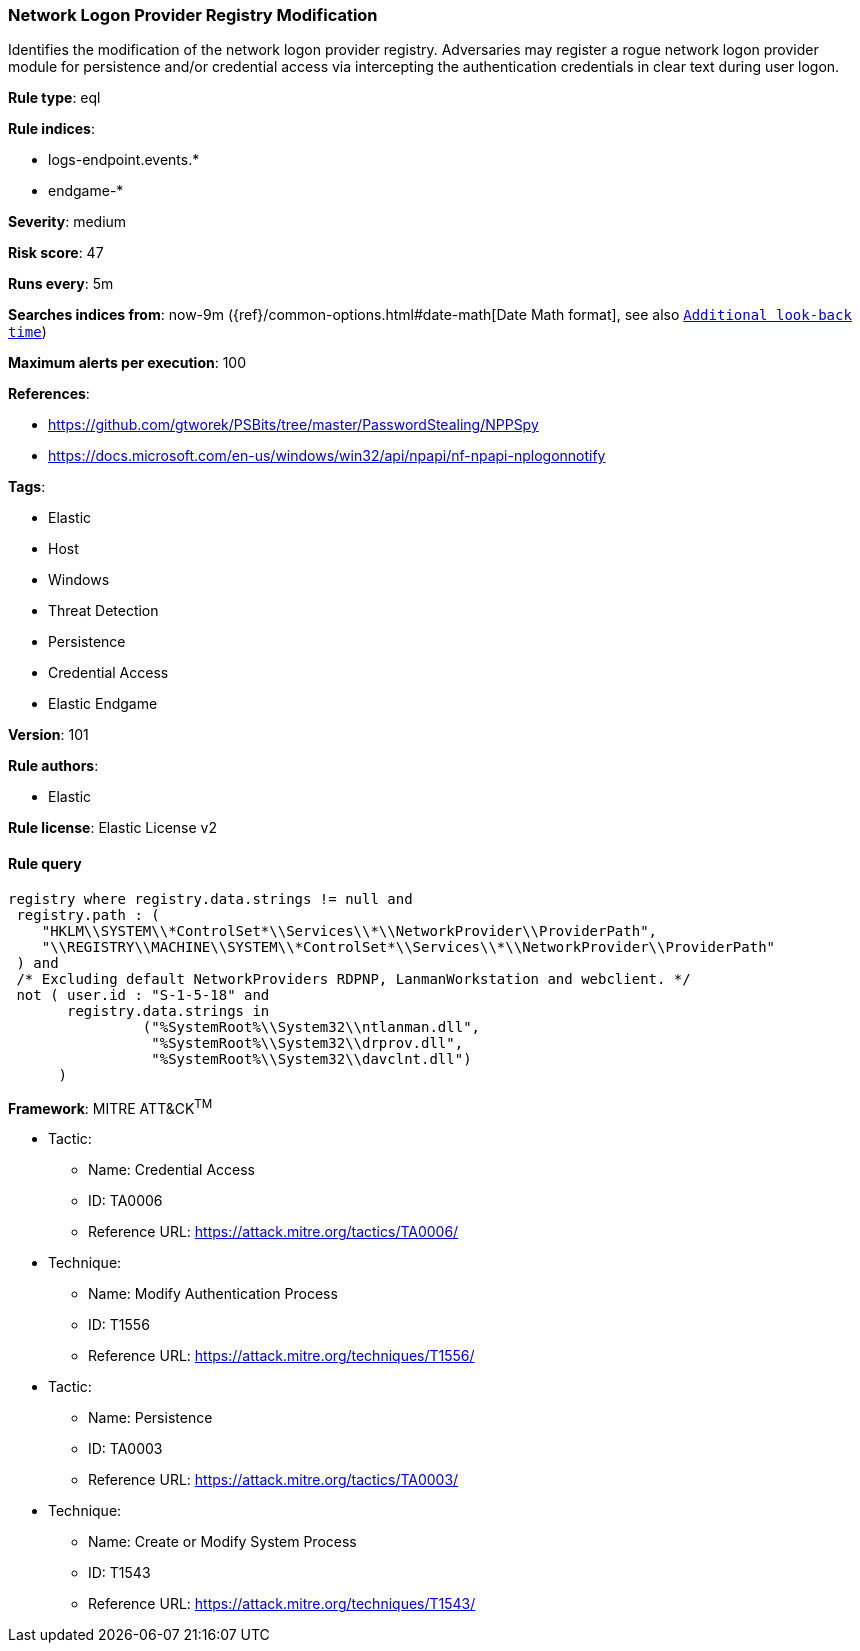 [[prebuilt-rule-8-4-1-network-logon-provider-registry-modification]]
=== Network Logon Provider Registry Modification

Identifies the modification of the network logon provider registry. Adversaries may register a rogue network logon provider module for persistence and/or credential access via intercepting the authentication credentials in clear text during user logon.

*Rule type*: eql

*Rule indices*: 

* logs-endpoint.events.*
* endgame-*

*Severity*: medium

*Risk score*: 47

*Runs every*: 5m

*Searches indices from*: now-9m ({ref}/common-options.html#date-math[Date Math format], see also <<rule-schedule, `Additional look-back time`>>)

*Maximum alerts per execution*: 100

*References*: 

* https://github.com/gtworek/PSBits/tree/master/PasswordStealing/NPPSpy
* https://docs.microsoft.com/en-us/windows/win32/api/npapi/nf-npapi-nplogonnotify

*Tags*: 

* Elastic
* Host
* Windows
* Threat Detection
* Persistence
* Credential Access
* Elastic Endgame

*Version*: 101

*Rule authors*: 

* Elastic

*Rule license*: Elastic License v2


==== Rule query


[source, js]
----------------------------------
registry where registry.data.strings != null and
 registry.path : (
    "HKLM\\SYSTEM\\*ControlSet*\\Services\\*\\NetworkProvider\\ProviderPath",
    "\\REGISTRY\\MACHINE\\SYSTEM\\*ControlSet*\\Services\\*\\NetworkProvider\\ProviderPath"
 ) and
 /* Excluding default NetworkProviders RDPNP, LanmanWorkstation and webclient. */
 not ( user.id : "S-1-5-18" and
       registry.data.strings in
                ("%SystemRoot%\\System32\\ntlanman.dll",
                 "%SystemRoot%\\System32\\drprov.dll",
                 "%SystemRoot%\\System32\\davclnt.dll")
      )

----------------------------------

*Framework*: MITRE ATT&CK^TM^

* Tactic:
** Name: Credential Access
** ID: TA0006
** Reference URL: https://attack.mitre.org/tactics/TA0006/
* Technique:
** Name: Modify Authentication Process
** ID: T1556
** Reference URL: https://attack.mitre.org/techniques/T1556/
* Tactic:
** Name: Persistence
** ID: TA0003
** Reference URL: https://attack.mitre.org/tactics/TA0003/
* Technique:
** Name: Create or Modify System Process
** ID: T1543
** Reference URL: https://attack.mitre.org/techniques/T1543/
